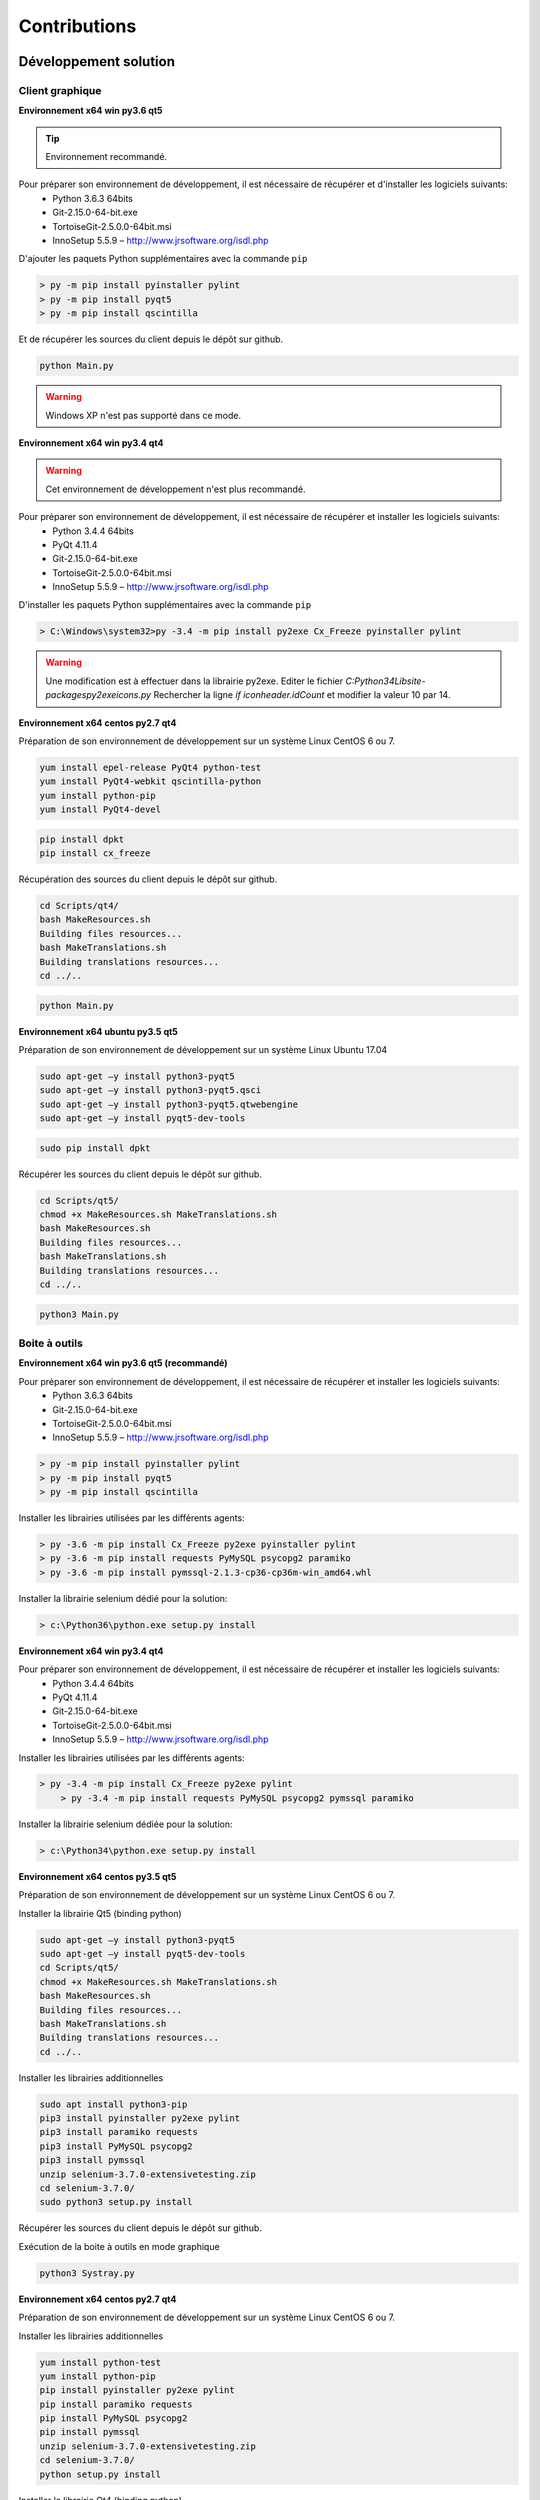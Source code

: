 Contributions
=============

Développement solution
----------------------

Client graphique
~~~~~~~~~~~~~~

**Environnement x64 win py3.6 qt5**

.. tip:: Environnement recommandé.

Pour préparer son environnement de développement, il est nécessaire de récupérer et d'installer les logiciels suivants:
 - Python 3.6.3 64bits
 - Git-2.15.0-64-bit.exe
 - TortoiseGit-2.5.0.0-64bit.msi
 - InnoSetup 5.5.9 – http://www.jrsoftware.org/isdl.php

D'ajouter les paquets Python supplémentaires avec la commande ``pip``

.. code-block:: bash

	> py -m pip install pyinstaller pylint
	> py -m pip install pyqt5
	> py -m pip install qscintilla
	
Et de récupérer les sources du client depuis le dépôt sur github.
	
.. code-block:: bash

	python Main.py
    
.. warning:: Windows XP n'est pas supporté dans ce mode.

**Environnement x64 win py3.4 qt4**

.. warning:: Cet environnement de développement n'est plus recommandé.

Pour préparer son environnement de développement, il est nécessaire de récupérer et installer les logiciels suivants:
 - Python 3.4.4 64bits
 - PyQt 4.11.4
 - Git-2.15.0-64-bit.exe
 - TortoiseGit-2.5.0.0-64bit.msi
 - InnoSetup 5.5.9 – http://www.jrsoftware.org/isdl.php

D'installer les paquets Python supplémentaires avec la commande ``pip``

.. code-block:: bash

	> C:\Windows\system32>py -3.4 -m pip install py2exe Cx_Freeze pyinstaller pylint
    

.. warning::
    Une modification est à effectuer dans la librairie py2exe.
    Editer le fichier `C:\Python34\Lib\site-packages\py2exe\icons.py`
    Rechercher la ligne `if iconheader.idCount` et modifier la valeur 10 par 14.

**Environnement x64 centos py2.7 qt4**

Préparation de son environnement de développement sur un système Linux CentOS 6 ou 7.

.. code-block:: bash

	yum install epel-release PyQt4 python-test
	yum install PyQt4-webkit qscintilla-python
	yum install python-pip
	yum install PyQt4-devel
	

.. code-block:: bash

	pip install dpkt
	pip install cx_freeze
	
Récupération des sources du client depuis le dépôt sur github.

.. code-block:: bash

	cd Scripts/qt4/
	bash MakeResources.sh
	Building files resources...
	bash MakeTranslations.sh
	Building translations resources...
	cd ../..
	

.. code-block:: bash

	python Main.py
    

**Environnement x64 ubuntu py3.5 qt5**

Préparation de son environnement de développement sur un système Linux Ubuntu 17.04

.. code-block:: bash

	sudo apt-get –y install python3-pyqt5
	sudo apt-get –y install python3-pyqt5.qsci
	sudo apt-get –y install python3-pyqt5.qtwebengine
	sudo apt-get –y install pyqt5-dev-tools
    

.. code-block:: bash

	sudo pip install dpkt
    
Récupérer les sources du client depuis le dépôt sur github.

.. code-block:: bash

	cd Scripts/qt5/
	chmod +x MakeResources.sh MakeTranslations.sh
	bash MakeResources.sh
	Building files resources...
	bash MakeTranslations.sh
	Building translations resources...
	cd ../..
	

.. code-block:: bash

	python3 Main.py
    

Boite à outils 
~~~~~~~~~~~~~~

**Environnement x64 win py3.6 qt5 (recommandé)**

Pour préparer son environnement de développement, il est nécessaire de récupérer et installer les logiciels suivants:
 - Python 3.6.3 64bits
 - Git-2.15.0-64-bit.exe
 - TortoiseGit-2.5.0.0-64bit.msi
 - InnoSetup 5.5.9 – http://www.jrsoftware.org/isdl.php

.. code-block:: bash

	> py -m pip install pyinstaller pylint
	> py -m pip install pyqt5
	> py -m pip install qscintilla
    
Installer les librairies utilisées par les différents agents:

.. code-block:: bash

	> py -3.6 -m pip install Cx_Freeze py2exe pyinstaller pylint
	> py -3.6 -m pip install requests PyMySQL psycopg2 paramiko 
	> py -3.6 -m pip install pymssql-2.1.3-cp36-cp36m-win_amd64.whl
    

Installer la librairie selenium dédié pour la solution:

.. code-block:: bash

	> c:\Python36\python.exe setup.py install
    
**Environnement x64 win py3.4 qt4**

Pour préparer son environnement de développement, il est nécessaire de récupérer et installer les logiciels suivants:
 - Python 3.4.4 64bits
 - PyQt 4.11.4
 - Git-2.15.0-64-bit.exe
 - TortoiseGit-2.5.0.0-64bit.msi
 - InnoSetup 5.5.9 – http://www.jrsoftware.org/isdl.php
    
Installer les librairies utilisées par les différents agents:

.. code-block:: bash

    > py -3.4 -m pip install Cx_Freeze py2exe pylint
	> py -3.4 -m pip install requests PyMySQL psycopg2 pymssql paramiko 
    

Installer la librairie selenium dédiée pour la solution:

.. code-block:: bash

	> c:\Python34\python.exe setup.py install
    
**Environnement x64 centos py3.5 qt5**

Préparation de son environnement de développement sur un système Linux CentOS 6 ou 7.

Installer la librairie Qt5 (binding python)

.. code-block:: bash

	sudo apt-get –y install python3-pyqt5
	sudo apt-get –y install pyqt5-dev-tools
	cd Scripts/qt5/
	chmod +x MakeResources.sh MakeTranslations.sh
	bash MakeResources.sh
	Building files resources...
	bash MakeTranslations.sh
	Building translations resources...
	cd ../..
	

Installer les librairies additionnelles 

.. code-block:: bash

	sudo apt install python3-pip
	pip3 install pyinstaller py2exe pylint
	pip3 install paramiko requests
	pip3 install PyMySQL psycopg2
	pip3 install pymssql
	unzip selenium-3.7.0-extensivetesting.zip
	cd selenium-3.7.0/
	sudo python3 setup.py install
	
Récupérer les sources du client depuis le dépôt sur github.
	
Exécution de la boite à outils en mode graphique

.. code-block:: bash

	python3 Systray.py
    

**Environnement x64 centos py2.7 qt4**

Préparation de son environnement de développement sur un système Linux CentOS 6 ou 7.

Installer les librairies additionnelles 

.. code-block:: bash

	yum install python-test
	yum install python-pip
	pip install pyinstaller py2exe pylint
	pip install paramiko requests
	pip install PyMySQL psycopg2
	pip install pymssql
	unzip selenium-3.7.0-extensivetesting.zip
	cd selenium-3.7.0/
	python setup.py install
	

Installer la librairie Qt4 (binding python)

.. code-block:: bash

	yum install epel-release PyQt4
	yum install PyQt4-devel
	cd Scripts/qt4/
	chmod +x MakeResources.sh MakeTranslations.sh
	bash MakeResources.sh
	Building files resources...
	bash MakeTranslations.sh
	Building translations resources...
	cd ../..
	
Récupérer les sources du client depuis le dépôt sur github.
	
Exécution de la boite à outil en mode graphique

.. code-block:: bash

	python Systray.py
	

Serveur 
~~~~~~~

**Environnement x64 centos py2.7**

Préparation de son environnement de développement sur un système Linux CentOS 6.5 et plus.

Installation des paquets systèmes

.. code-block:: bash
  
  vim 
  net-snmp-utils
  unzip
  zip
  gmp
  wget
  curl
  ntp
  nmap
  bind-utils
  postfix
  dos2unix
  openssl
  openssl-devel
  tcpdump
  mlocate
  mariadb-server
  mariadb
  mariadb-devel
  httpd
  mod_ssl
  php
  php-mysql
  php-gd
  php-pear
  python-lxml
  MySQL-python
  policycoreutils-python
  python-setuptools
  python-ldap
  gcc
  python-devel
  Cython
  java
  git
  libffi-devel
  libpng-devel
  libjpeg-devel
  zlib-devel
  freetype-devel
  lcms-devel
  tk-devel
  tkinter
  postgresql
  postgresql-libs
  postgresql-devel
  

Installation des libraries python

.. code-block:: bash
  
  six
  appdirs
  pyparsing
  packaging
  setuptools
  httplib2
  uuidlib
  pycrypto
  pyasn
  ply
  pysmi
  pysnmp
  freetds
  setuptools_git
  pymssql
  ecdsa
  pil
  selenium
  suds
  requests
  ntlm
  kerberos
  postgresql
  xlrd
  etxmlfile
  jdcal
  openxl
  libpqxx
  scandir
  pycnic
  xlwt
  isodate
  xml2dict
  setuptools_scm
  pytest
  wcwidth
  pyte
  pysphere
  pychef
  idna
  enum34
  ipaddress
  pycparser
  cffi
  orderddict
  ntlm_auth
  requests_ntlm
  py_ntlm3
  pywinrm
  asn1crypto
  cryptography
  paramiko
  jsonpath
  wrapt
  pbr
  pytz
  pyjenkins
  snmap2
  gitdb2
  pygit
  

Développement plugins
----------------------

Adaptateur
~~~~~~~~~~

L'ajout d'une adaptateur s'effectue en utilisant le client graphique.
Il faut aller dans le dépôt ``Modules Listing > Adapters`` et faire un clic droit sur l'arborescence pour ajouter un adaptateur.

.. tip:: L'adaptateur ``Dummy`` est à utiliser comme base de développement.

Librairie
~~~~~~~~~

L'ajout d'une librairie s'effectue en utilisant le client graphique.
Il faut aller dans le dépôt `Modules Listing > Libraries` et faire un clic droit sur l'arborescence pour ajouter une librairie.

.. tip:: La librairie ``Dummy`` est à utiliser comme base de développement.

SDK Boite à outils
~~~~~~~~~~~~~~

**Environnement Linux**

.. tip:: Il est conseillé d'utiliser le plugin ``dummy`` comme base de développement de votre agent ou sonde.

En utilisant comme base l'agent ou la sonde ``dummy``, il faut ensuite :
 - mettre à jour la variable ``__TYPE__`` pour indiquer le nom de l'agent ou la sonde
 - changer le nom de la classe avec le nom de votre agent ou sonde. 
 - mettre à jour le fichier ``__init__`` pour importer votre agent ou sonde.

**Environnement Windows**

Le SDK pour la création de plugin se récupère depuis github.
Il est possible de copier le plugin ``Dummy`` et de l'utiliser comme base.

Le type et le nom du plugin est à configurer dans le fichier `config.json`

.. code-block:: json
  
  {
    "plugin": {
                "name": "MyExample", 
                "version": "1.0.0" 
                }
  }
  
L'auteur se définit dans le fichier ``MyPlugin.py``.

.. code-block:: python
  
  # name of the main developer
  __AUTHOR__ = 'Denis Machard'
  # email of the main developer
  __EMAIL__ = 'd.machard@gmail.com'
  
La construction du plugin en binaire s'effectue en appelant le script ``MakeExe3.bat``.

.. tip: 
  Il est possible d'exécuter le plugin sans le client en activant le mode debug.
  
  .. code-block: bash
      
    # debug mode
    DEBUGMODE=True

SDK Client
~~~~~~~~~~~~

Le client supporte l'ajout de plugins. La création d'un plugin nécessite:
 - d'utiliser le SDK
 - de définir son type 
 
Liste des types de plugins possibles:

+-------------------+------------------------------------------------------------+
|Type               |   Description                                              |
+-------------------+------------------------------------------------------------+
|basic              |   Plugin pour ajouter un raccourci sur la page d'accueil   |
+-------------------+------------------------------------------------------------+
|recorder-app       |   Export/import de données dans l'assistant de conception  |
+-------------------+------------------------------------------------------------+
|recorder-web       |   Export/import de données dans l'assistant de conception  |
+-------------------+------------------------------------------------------------+
|recorder-framework |   Export/import de données dans l'assistant de conception  |
+-------------------+------------------------------------------------------------+
|recorder-android   |   Export/import de données dans l'assistant de conception  |
+-------------------+------------------------------------------------------------+
|recorder-system    |   Export/import de données dans l'assistant de conception  |
+-------------------+------------------------------------------------------------+
|remote-tests       |   Export/import de données dans les tests distants         |
+-------------------+------------------------------------------------------------+
|test-results       |   Export des résultats de tests et rapports                |
+-------------------+------------------------------------------------------------+

Le SDK pour la création de plugin se récupère depuis github.
Il est possible de copier le plugin ``Dummy`` et de l'utiliser comme base de développement.

Le type et le nom du plugin est à configurer dans le fichier ``config.json``

.. code-block:: json
  
  {
    "plugin": {
                "name": "MyExample", 
                "type": "recorder-app", 
                "version": "1.0.0" 
                }
  }
  
L'auteur se définit dans le fichier ``MyPlugin.py``.

.. code-block:: python
  
  # name of the main developer
  __AUTHOR__ = 'Denis Machard'
  # email of the main developer
  __EMAIL__ = 'd.machard@gmail.com'
  
La construction du plugin en binaire s'effectue en appelant le script ``MakeExe3.bat``.

L'échange de donnée entre le plugin et le client s'effectue avec des messages de type ``JSON``.

  1. Envoie de donnée au client:

     .. code-block:: python
        
        self.core().sendMessage( cmd='import', data = {"my message": "hello"} )
  
  2. Réception des données depuis le client:

     .. code-block:: python
        
        class MainPage(QWidget):
           def insertData(self, data):
           
Pour faciliter le troubleshooting, il est possible d'ajouter des traces depuis le plugin.

 1. Ajouter des traces dans la fenêtre graphique dédiée:

  .. code-block:: python
    
    self.core().debug().addLogWarning("my warning message")
    self.core().debug().addLogError( "my error message")
    self.core().debug().addLogSuccess("my success message" )
    

 2. Ajouter des traces dans les fichiers de logs:

  .. code-block:: python

    Logger.instance().debug("my debug message")
    Logger.instance().error("my error message")
    Logger.instance().info("my info message")
  

.. tip::
  Il est possible d'exécuter le plugin sans le client en activant le mode debug.
  
  .. code-block: bash
      
    # debug mode
    DEBUGMODE=True

Documentations
--------------

La documentation est stockée sur github dans le `dépôt <https://github.com/ExtensiveTesting/extensivetesting-fr.readthedocs.io>`_.
Il est possible de contribuer en faisant une demande de participation au dépôt.

La documentation est générée par le service `readthedocs <https://readthedocs.org/>`_.